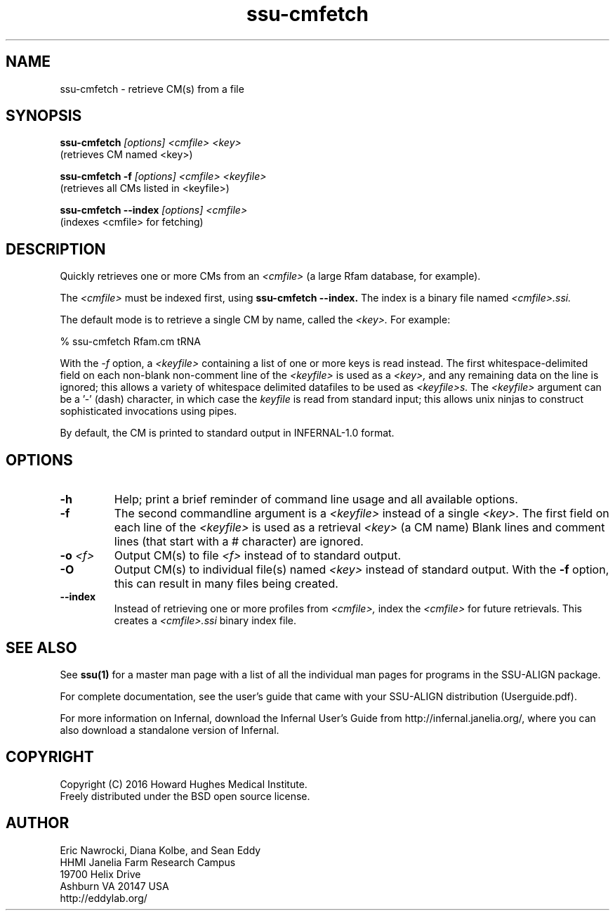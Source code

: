 .TH "ssu-cmfetch" 1 "Feb 2016" "SSU-ALIGN 0.1.1" "SSU-ALIGN Manual"

.SH NAME
.TP 
ssu-cmfetch - retrieve CM(s) from a file

.SH SYNOPSIS

.B ssu-cmfetch
.I [options]
.I <cmfile>
.I <key>
 (retrieves CM named <key>)

.B ssu-cmfetch -f
.I [options]
.I <cmfile>
.I <keyfile>
 (retrieves all CMs listed in <keyfile>)

.B ssu-cmfetch --index
.I [options]
.I <cmfile>
 (indexes <cmfile> for fetching)


.SH DESCRIPTION

.PP
Quickly retrieves one or more CMs from an
.I <cmfile>
(a large Rfam database, for example). 

.PP
The 
.I <cmfile>
must be indexed first, using
.B ssu-cmfetch --index.
The index is a binary file named
.I <cmfile>.ssi.

.PP
The default mode is to retrieve a single CM by name,
.\"or accession, 
called the
.I <key>.
For example:

.nf
  % ssu-cmfetch Rfam.cm tRNA
.\"  % ssu-cmfetch Rfam.cm RF00005
.fi

.PP
With the
.I -f
option, a 
.I <keyfile> 
containing a list of one or more keys is read instead. 
The first whitespace-delimited field on each non-blank non-comment
line of the
.I <keyfile> 
is used as a 
.I <key>,
and any remaining data on the line is ignored; this allows
a variety of whitespace delimited datafiles to be used
as 
.I <keyfile>s.
The
.I <keyfile> 
argument can be a '-' (dash) character, in which case
the 
.I keyfile 
is read from standard input; this allows unix ninjas to
construct sophisticated invocations using pipes.

.PP
By default, the CM is printed to standard output in INFERNAL-1.0 format.

.SH OPTIONS

.TP
.B -h
Help; print a brief reminder of command line usage and all available
options.

.TP
.B -f
The second commandline argument is a 
.I <keyfile>
instead of a single 
.I <key>.
The first field on each line of the
.I <keyfile> 
is used as a retrieval 
.I <key>
(a CM name)
.\" or accession). 
Blank lines and comment lines (that start with
a # character) are ignored. 

.TP
.BI -o " <f>"
Output CM(s) to file
.I <f>
instead of to standard output.

.TP
.B -O
Output CM(s) to individual file(s) named
.I <key>
instead of standard output. With the
.B -f 
option, this can result in many files
being created.

.TP
.B --index
Instead of retrieving one or more profiles from
.I <cmfile>,
index the
.I <cmfile>
for future retrievals.
This creates a
.I <cmfile>.ssi
binary index file.

.\".SH SEE ALSO 

.\"See 
.\".B infernal(1)
.\"for a master man page with a list of all the individual man pages
.\"for programs in the INFERNAL package.

.\".PP
.\"For complete documentation, see the user guide that came with your
.\"INFERNAL distribution (Userguide.pdf); or see the INFERNAL web page
.\"(@INFERNAL_URL@).



.\".SH COPYRIGHT

.\".nf
.\"@INFERNAL_COPYRIGHT@
.\"@INFERNAL_LICENSE@
.\".fi

.\"For additional information on copyright and licensing, see the file
.\"called COPYRIGHT in your CMER source distribution, or see the CMER
.\"web page 
.\"(@CMER_URL@).


.\".SH AUTHOR

.\".nf
.\"Eddy/Rivas Laboratory
.\"Janelia Farm Research Campus
.\"19700 Helix Drive
.\"Ashburn VA 20147 USA
.\"http://eddylab.org
.\".fi

.SH SEE ALSO

See 
.B ssu(1)
for a master man page with a list of all the individual man pages
for programs in the SSU-ALIGN package.

.PP
For complete documentation, see the user's guide that came with your
SSU-ALIGN distribution (Userguide.pdf).

.PP 
For more information on Infernal, download the Infernal User's Guide
from http://infernal.janelia.org/, where you can also download a
standalone version of Infernal.  

.SH COPYRIGHT

.nf
Copyright (C) 2016 Howard Hughes Medical Institute.
Freely distributed under the BSD open source license.
.fi

.SH AUTHOR

.nf
Eric Nawrocki, Diana Kolbe, and Sean Eddy
HHMI Janelia Farm Research Campus
19700 Helix Drive
Ashburn VA 20147 USA
http://eddylab.org/

